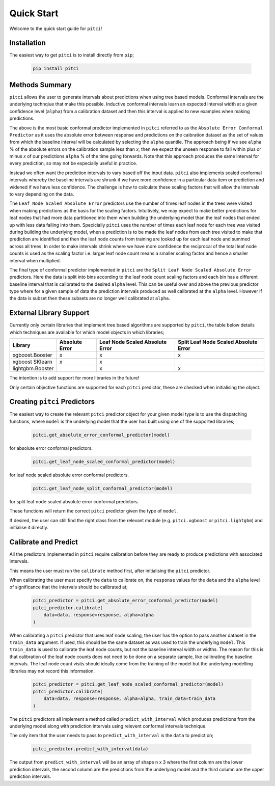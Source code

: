 Quick Start
====================

Welcome to the quick start guide for ``pitci``!

Installation
--------------------

The easiest way to get ``pitci`` is to install directly from ``pip``;

   .. code::

     pip install pitci

Methods Summary
--------------------

``pitci`` allows the user to generate intervals about predictions when using tree based models. 
Conformal intervals are the underlying technqiue that make this possible. Inductive conformal 
intervals learn an expected interval width at a given confidence level (``alpha``) from a 
calibration dataset and then this interval is applied to new examples when making predictions.

The above is the most basic conformal predictor implemented in ``pitci`` referred to as the
``Absolute Error Conformal Predictor`` as it uses the absolute error between response and 
predictions on the caibration dataset as the set of values from which the baseline interval
will be calculated by selecting the ``alpha`` quantile. The approach being if we see ``alpha`` % 
of the absolute errors on the calibration sample less than `x`; then we expect the unseen 
response to fall within plus or minus `x` of our predictions ``alpha`` % of the time going 
forwards. Note that this approach produces the same interval for every prediction, so may
not be especially useful in practice.

Instead we often want the prediction intervals to vary based off the input data. ``pitci``
also implements scaled conformal intervals whereby the baseline intervals are shrunk
if we have more confidence in a particular data item or prediction and widened if we have 
less confidence. The challenge is how to calculate these scaling factors that will allow
the intervals to vary depending on the data.

The ``Leaf Node Scaled Absolute Error`` predictors use the number of times leaf nodes in
the trees were visited when making predictions as the basis for the scaling factors.
Intuitively, we may expect to make better predictions for leaf nodes that had more data 
partitioned into them when building the underlying model than the leaf nodes that ended 
up with less data falling into them. Specicially ``pitci`` uses the number of times each 
leaf node for each tree was visited during building the underlying model, when a 
prediction is to be made the leaf nodes from each tree visited to make that prediction 
are identified and then the leaf node counts from training are looked up for each leaf
node and summed across all trees. In order to make intervals shrink where we have more
confidence the reciprocal of the total leaf node counts is used as the scaling factor
i.e. larger leaf node count means a smaller scaling factor and hence a smaller interval
when multiplied.

The final type of conformal predictor implemented in ``pitci`` are the ``Split Leaf Node 
Scaled Absolute Error`` predictors. Here the data is split into bins according to the
leaf node count scaling factors and each bin has a different baseline interval that is
calibrated to the desired ``alpha`` level. This can be useful over and above the previous 
predictor type where for a given sample of data the prediction intervals produced as 
well calibrated at the ``alpha`` level. However if the data is subset then these subsets
are no longer well calibrated at ``alpha``.

External Library Support
------------------------------

Currently only certain libraries that implement tree based algorithms are supported by ``pitci``, 
the table below details which techniques are available for which model objects in which libraries;

================= =============== ================================ ======================================
Library           Absolute Error  Leaf Node Scaled Absolute Error  Split Leaf Node Scaled Absolute Error
================= =============== ================================ ======================================
xgboost.Booster   x               x                                x
xgboost SKlearn   x               x
lightgbm.Booster                  x                                x
================= =============== ================================ ======================================

The intention is to add support for more libraries in the future!

Only certain objective functions are supported for each ``pitci`` predictor, these are checked 
when initialising the object.

Creating ``pitci`` Predictors
---------------------------------

The easiest way to create the relevant ``pitci`` predictor object for your given model type is 
to use the dispatching functions, where ``model`` is the underlying model that the user has 
built using one of the supported libraries;

   .. code::
    
     pitci.get_absolute_error_conformal_predictor(model)

for absolute error conformal predictors.

   .. code::

     pitci.get_leaf_node_scaled_conformal_predictor(model)

for leaf node scaled absolute error conformal predictors.

   .. code::

     pitci.get_leaf_node_split_conformal_predictor(model)

for split leaf node scaled absolute error conformal predictors.

These functions will return the correct ``pitci`` predictor given the type of ``model``.

If desired, the user can still find the right class from the relevant module (e.g. 
``pitci.xgboost`` or ``pitci.lightgbm``) and initialise it directly.

Calibrate and Predict
---------------------------------

All the predictors implemented in ``pitci`` require calibration before they are ready 
to produce predictions with associated intervals.

This means the user must run the ``calibrate`` method first, after initialising the 
``pitci`` predictor.

When calibrating the user must specify the ``data`` to calibrate on, the ``response`` 
values for the ``data`` and the ``alpha`` level of significance that the intervals 
should be calibrated at;

   .. code::

     pitci_predictor = pitci.get_absolute_error_conformal_predictor(model)
     pitci_predictor.calibrate(
         data=data, response=response, alpha=alpha   
     )

When calibrating a ``pitci`` predictor that uses leaf node scaling, the user has the 
option to pass another dataset in the ``train_data`` argument. If used, this should 
be the same dataset as was used to train the underlying ``model``. This ``train_data`` 
is used to calibrate the leaf node counts, but not the baseline interval width or widths.
The reason for this is that calibration of the leaf node counts does not need to be 
done on a separate sample, like calibrating the baseline intervals. The leaf node count 
visits should ideally come from the training of the model but the underlying modelling 
libraries may not record this information.

   .. code::

     pitci_predictor = pitci.get_leaf_node_scaled_conformal_predictor(model)
     pitci_predictor.calibrate(
         data=data, response=response, alpha=alpha, train_data=train_data 
     )

The ``pitci`` predictors all implement a method called ``predict_with_interval`` which 
produces predictions from the underlying model along with prediction intervals using 
relevent conformal intervals technique.

The only item that the user needs to pass to ``predict_with_interval`` is the ``data`` 
to predict on;

   .. code::

     pitci_predictor.predict_with_interval(data)

The output from ``predict_with_interval`` will be an array of shape n x 3 where the 
first column are the lower prediction intervals, the second column are the predictions 
from the underlying model and the third column are the upper prediction intervals.

